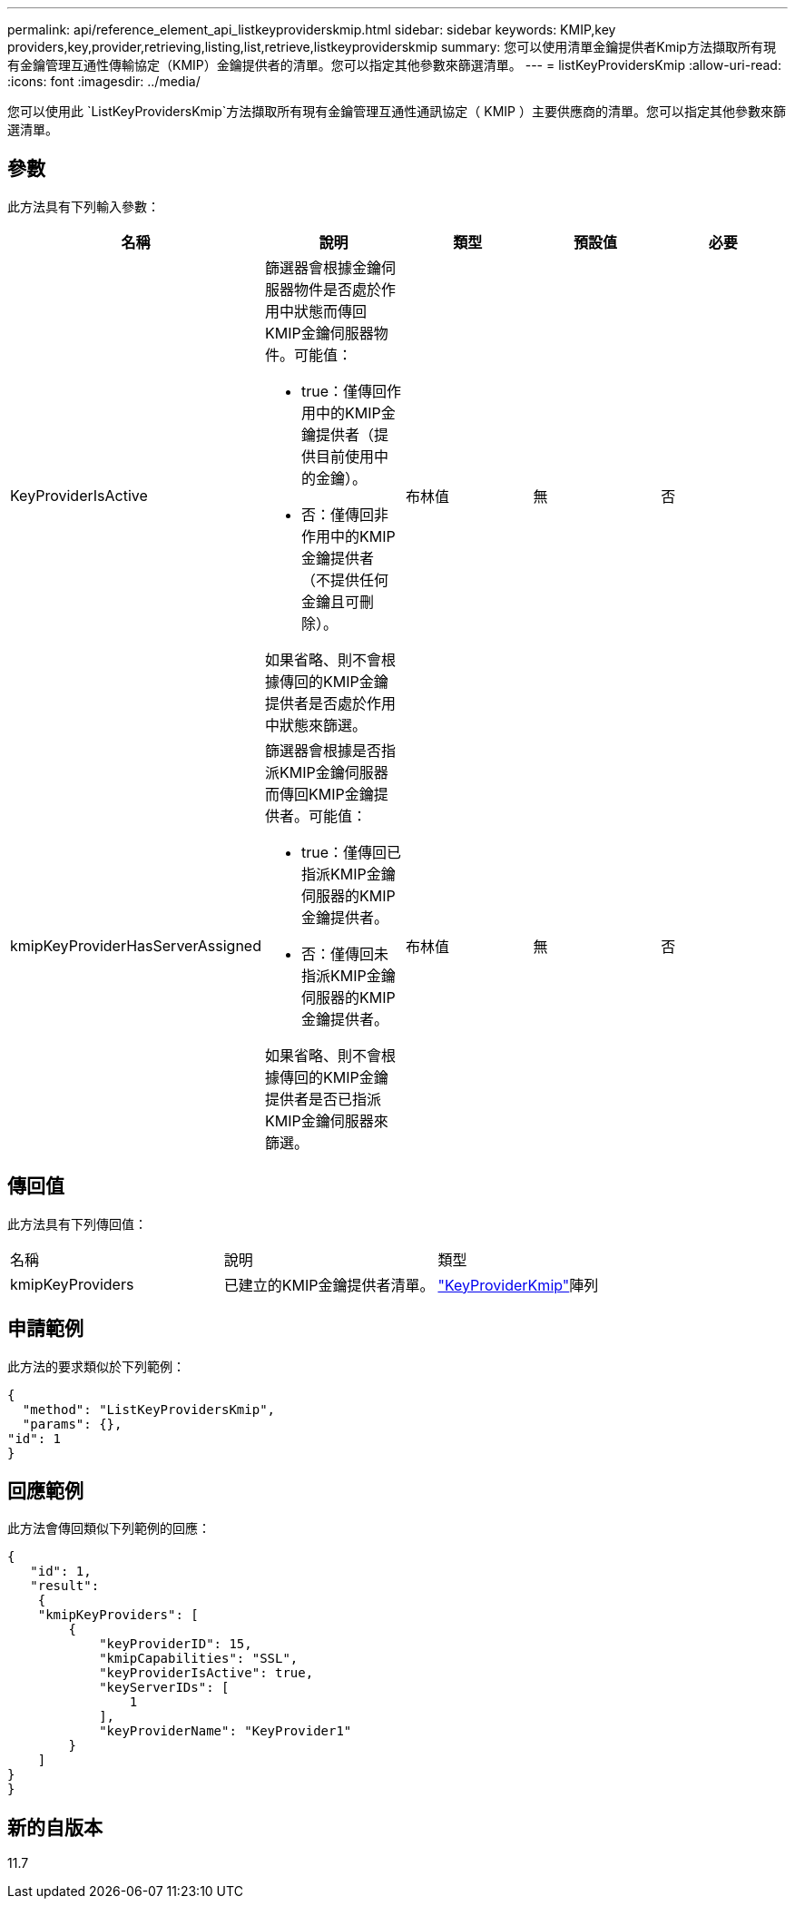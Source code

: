 ---
permalink: api/reference_element_api_listkeyproviderskmip.html 
sidebar: sidebar 
keywords: KMIP,key providers,key,provider,retrieving,listing,list,retrieve,listkeyproviderskmip 
summary: 您可以使用清單金鑰提供者Kmip方法擷取所有現有金鑰管理互通性傳輸協定（KMIP）金鑰提供者的清單。您可以指定其他參數來篩選清單。 
---
= listKeyProvidersKmip
:allow-uri-read: 
:icons: font
:imagesdir: ../media/


[role="lead"]
您可以使用此 `ListKeyProvidersKmip`方法擷取所有現有金鑰管理互通性通訊協定（ KMIP ）主要供應商的清單。您可以指定其他參數來篩選清單。



== 參數

此方法具有下列輸入參數：

|===
| 名稱 | 說明 | 類型 | 預設值 | 必要 


 a| 
KeyProviderIsActive
 a| 
篩選器會根據金鑰伺服器物件是否處於作用中狀態而傳回KMIP金鑰伺服器物件。可能值：

* true：僅傳回作用中的KMIP金鑰提供者（提供目前使用中的金鑰）。
* 否：僅傳回非作用中的KMIP金鑰提供者（不提供任何金鑰且可刪除）。


如果省略、則不會根據傳回的KMIP金鑰提供者是否處於作用中狀態來篩選。
 a| 
布林值
 a| 
無
 a| 
否



 a| 
kmipKeyProviderHasServerAssigned
 a| 
篩選器會根據是否指派KMIP金鑰伺服器而傳回KMIP金鑰提供者。可能值：

* true：僅傳回已指派KMIP金鑰伺服器的KMIP金鑰提供者。
* 否：僅傳回未指派KMIP金鑰伺服器的KMIP金鑰提供者。


如果省略、則不會根據傳回的KMIP金鑰提供者是否已指派KMIP金鑰伺服器來篩選。
 a| 
布林值
 a| 
無
 a| 
否

|===


== 傳回值

此方法具有下列傳回值：

|===


| 名稱 | 說明 | 類型 


 a| 
kmipKeyProviders
 a| 
已建立的KMIP金鑰提供者清單。
 a| 
link:reference_element_api_keyproviderkmip.html["KeyProviderKmip"]陣列

|===


== 申請範例

此方法的要求類似於下列範例：

[listing]
----
{
  "method": "ListKeyProvidersKmip",
  "params": {},
"id": 1
}
----


== 回應範例

此方法會傳回類似下列範例的回應：

[listing]
----
{
   "id": 1,
   "result":
    {
    "kmipKeyProviders": [
        {
            "keyProviderID": 15,
            "kmipCapabilities": "SSL",
            "keyProviderIsActive": true,
            "keyServerIDs": [
                1
            ],
            "keyProviderName": "KeyProvider1"
        }
    ]
}
}
----


== 新的自版本

11.7
